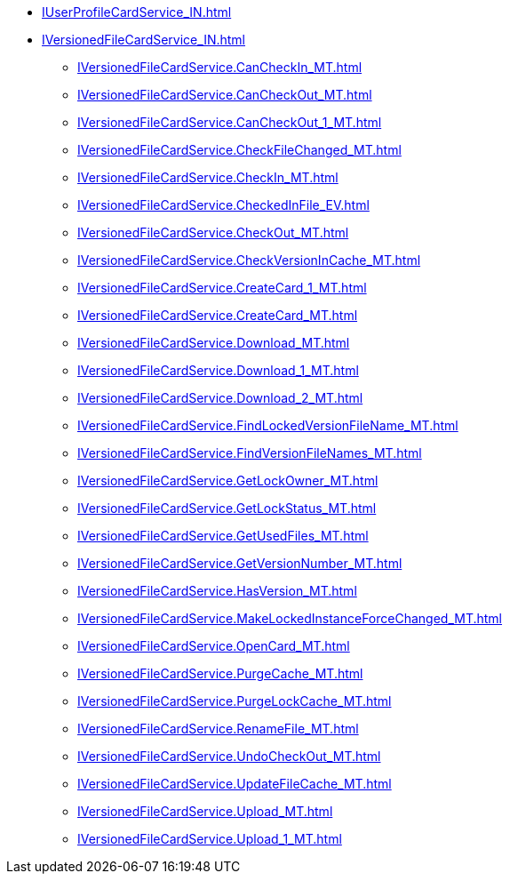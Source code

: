 ****** xref:IUserProfileCardService_IN.adoc[]
****** xref:IVersionedFileCardService_IN.adoc[]
******* xref:IVersionedFileCardService.CanCheckIn_MT.adoc[]
******* xref:IVersionedFileCardService.CanCheckOut_MT.adoc[]
******* xref:IVersionedFileCardService.CanCheckOut_1_MT.adoc[]
******* xref:IVersionedFileCardService.CheckFileChanged_MT.adoc[]
******* xref:IVersionedFileCardService.CheckIn_MT.adoc[]
******* xref:IVersionedFileCardService.CheckedInFile_EV.adoc[]
******* xref:IVersionedFileCardService.CheckOut_MT.adoc[]
******* xref:IVersionedFileCardService.CheckVersionInCache_MT.adoc[]
******* xref:IVersionedFileCardService.CreateCard_1_MT.adoc[]
******* xref:IVersionedFileCardService.CreateCard_MT.adoc[]
******* xref:IVersionedFileCardService.Download_MT.adoc[]
******* xref:IVersionedFileCardService.Download_1_MT.adoc[]
******* xref:IVersionedFileCardService.Download_2_MT.adoc[]
******* xref:IVersionedFileCardService.FindLockedVersionFileName_MT.adoc[]
******* xref:IVersionedFileCardService.FindVersionFileNames_MT.adoc[]
******* xref:IVersionedFileCardService.GetLockOwner_MT.adoc[]
******* xref:IVersionedFileCardService.GetLockStatus_MT.adoc[]
******* xref:IVersionedFileCardService.GetUsedFiles_MT.adoc[]
******* xref:IVersionedFileCardService.GetVersionNumber_MT.adoc[]
******* xref:IVersionedFileCardService.HasVersion_MT.adoc[]
******* xref:IVersionedFileCardService.MakeLockedInstanceForceChanged_MT.adoc[]
******* xref:IVersionedFileCardService.OpenCard_MT.adoc[]
******* xref:IVersionedFileCardService.PurgeCache_MT.adoc[]
******* xref:IVersionedFileCardService.PurgeLockCache_MT.adoc[]
******* xref:IVersionedFileCardService.RenameFile_MT.adoc[]
******* xref:IVersionedFileCardService.UndoCheckOut_MT.adoc[]
******* xref:IVersionedFileCardService.UpdateFileCache_MT.adoc[]
******* xref:IVersionedFileCardService.Upload_MT.adoc[]
******* xref:IVersionedFileCardService.Upload_1_MT.adoc[]